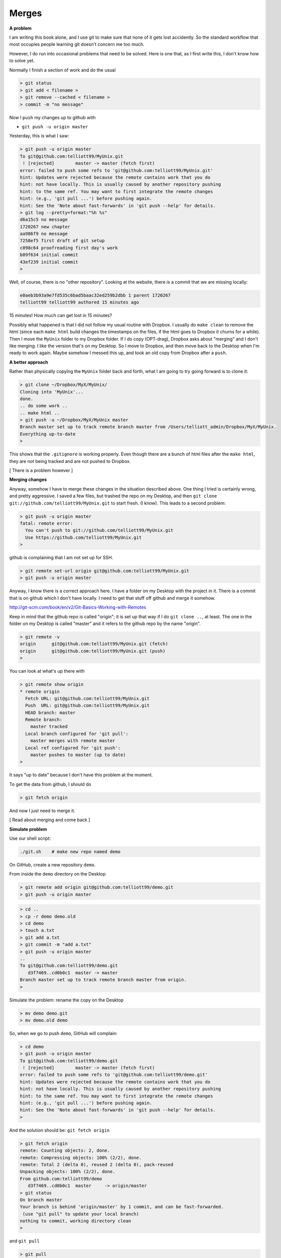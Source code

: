 .. _git-merge:

######
Merges
######

**A problem**

I am writing this book alone, and I use git to make sure that none of it gets lost accidently.  So the standard workflow that most occupies people learning git doesn't concern me too much.

However, I do run into occasional problems that need to be solved.  Here is one that, as I first write this, I don't know how to solve yet.

Normally I finish a section of work and do the usual

.. sourcecode:: bash

    > git status
    > git add < filename >
    > git remove --cached < filename >
    > commit -m "no message"

Now I ``push`` my changes up to github with

* ``git push -u origin master``

Yesterday, this is what I saw:

.. sourcecode:: bash

    > git push -u origin master
    To git@github.com:telliott99/MyUnix.git
     ! [rejected]        master -> master (fetch first)
    error: failed to push some refs to 'git@github.com:telliott99/MyUnix.git'
    hint: Updates were rejected because the remote contains work that you do
    hint: not have locally. This is usually caused by another repository pushing
    hint: to the same ref. You may want to first integrate the remote changes
    hint: (e.g., 'git pull ...') before pushing again.
    hint: See the 'Note about fast-forwards' in 'git push --help' for details.
    > git log --pretty=format:"%h %s"
    d6a15c5 no message
    1720267 new chapter
    aa986f9 no message
    7258ef5 first draft of git setup
    c098c64 proofreading first day's work
    b89f634 initial commit
    43ef239 initial commit
    > 

Well, of course, there is no "other repository".  Looking at the website, there is a commit that we are missing locally:

.. sourcecode:: bash

    e0aeb3b93a9e7fd535c6bad5baac32ed259b2dbb 1 parent 1720267
    telliott99 telliott99 authored 15 minutes ago

15 minutes!  How much can get lost in 15 minutes?

Possibly what happened is that I did not follow my usual routine with Dropbox.  I usually do ``make clean`` to remove the html (since each ``make html`` build changes the timestamps on the files, if the html goes to Dropbox it churns for a while).  Then I move the ``MyUnix`` folder to my Dropbox folder.  If I do copy (OPT-drag), Dropbox asks about "merging" and I don't like merging.  I like the version that's on my Desktop.  So I move to Dropbox, and then move back to the Desktop when I'm ready to work again.  Maybe somehow I messed this up, and took an old copy from Dropbox after a ``push``.

**A better approach**

Rather than physically copying the ``MyUnix`` folder back and forth, what I am going to try going forward is to clone it:

.. sourcecode:: bash

    > git clone ~/Dropbox/MyX/MyUnix/
    Cloning into 'MyUnix'...
    done.
    .. do some work ..
    .. make html ..
    > git push -u ~/Dropbox/MyX/MyUnix master
    Branch master set up to track remote branch master from /Users/telliott_admin/Dropbox/MyX/MyUnix.
    Everything up-to-date
    > 

This shows that the ``.gitignore`` is working properly.  Even though there are a bunch of html files after the ``make html``, they are not being tracked and are not pushed to Dropbox.

[ There is a problem however ]

**Merging changes**

Anyway, somehow I have to merge these changes in the situation described above.  One thing I tried is certainly wrong, and pretty aggressive.  I saved a few files, but trashed the repo on my Desktop, and then ``git clone git://github.com/telliott99/MyUnix.git`` to start fresh.  (I know).  This leads to a second problem:

.. sourcecode:: bash

    > git push -u origin master
    fatal: remote error: 
      You can't push to git://github.com/telliott99/MyUnix.git
      Use https://github.com/telliott99/MyUnix.git
    >

github is complaining that I am not set up for SSH.

.. sourcecode:: bash

    > git remote set-url origin git@github.com:telliott99/MyUnix.git
    > git push -u origin master

Anyway, I know there is a correct approach here.  I have a folder on my Desktop with the project in it.  There is a commit that is on github which I don't have locally.  I need to get that stuff off github and merge it somehow.

http://git-scm.com/book/en/v2/Git-Basics-Working-with-Remotes

Keep in mind that the github repo is called "origin";  it is set up that way if I do ``git clone ..``, at least.  The one in the folder on my Desktop is called "master" and it refers to the github repo by the name "origin".

.. sourcecode:: bash

    > git remote -v
    origin	git@github.com:telliott99/MyUnix.git (fetch)
    origin	git@github.com:telliott99/MyUnix.git (push)
    >

You can look at what's up there with

.. sourcecode:: bash

    > git remote show origin
    * remote origin
      Fetch URL: git@github.com:telliott99/MyUnix.git
      Push  URL: git@github.com:telliott99/MyUnix.git
      HEAD branch: master
      Remote branch:
        master tracked
      Local branch configured for 'git pull':
        master merges with remote master
      Local ref configured for 'git push':
        master pushes to master (up to date)
    >

It says "up to date" because I don't have this problem at the moment. 

To get the data from github, I should do

.. sourcecode:: bash

    > git fetch origin
    

And now I just need to merge it.

[ Read about merging and come back ]

**Simulate problem**

Use our shell script:

.. sourcecode:: bash

    ./git.sh    # make new repo named demo
    
On GitHub, create a new repository ``demo``.  

.. image:: /figs/new_repo.png
   :scale: 50 %

From inside the ``demo`` directory on the Desktop

.. sourcecode:: bash

    > git remote add origin git@github.com:telliott99/demo.git
    > git push -u origin master

.. sourcecode:: bash

    > cd .. 
    > cp -r demo demo.old
    > cd demo
    > touch a.txt
    > git add a.txt
    > git commit -m "add a.txt"
    > git push -u origin master
    ..
    To git@github.com:telliott99/demo.git
       d3f7469..cd0b0c1  master -> master
    Branch master set up to track remote branch master from origin.
    >

Simulate the problem:  rename the copy on the Desktop

.. sourcecode:: bash

    > mv demo demo.git
    > mv demo.old demo

So, when we go to push ``demo``, GitHub will complain:

.. sourcecode:: bash

    > cd demo
    > git push -u origin master
    To git@github.com:telliott99/demo.git
     ! [rejected]        master -> master (fetch first)
    error: failed to push some refs to 'git@github.com:telliott99/demo.git'
    hint: Updates were rejected because the remote contains work that you do
    hint: not have locally. This is usually caused by another repository pushing
    hint: to the same ref. You may want to first integrate the remote changes
    hint: (e.g., 'git pull ...') before pushing again.
    hint: See the 'Note about fast-forwards' in 'git push --help' for details.
    >

And the solution should be:  ``git fetch origin``

.. sourcecode:: bash

    > git fetch origin
    remote: Counting objects: 2, done.
    remote: Compressing objects: 100% (2/2), done.
    remote: Total 2 (delta 0), reused 2 (delta 0), pack-reused 
    Unpacking objects: 100% (2/2), done.
    From github.com:telliott99/demo
       d3f7469..cd0b0c1  master     -> origin/master
    > git status
    On branch master
    Your branch is behind 'origin/master' by 1 commit, and can be fast-forwarded.
     (use "git pull" to update your local branch)
    nothing to commit, working directory clean
    >

and ``git pull``
    
.. sourcecode:: bash
    
    > git pull
    Updating d3f7469..cd0b0c1
    Fast-forward
     a.txt | 0
     1 file changed, 0 insertions(+), 0 deletions(-)
     create mode 100644 a.txt
    > git log --pretty=oneline
    cd0b0c1c7789011d135aeb5529d246c8951a5251 add a.txt
    d3f7469d70b337726692b0fe276323e613b09de6 add z.txt
    1c402334f2ed748bef73249886d72d2a25fa2de8 changed x.txt
    36a3cf6cd6cfb906af88650d1556c11de719665c adding y.txt to project
    ec7b4104005d0985d3de421595fc922ed17698f6 initial project version
    >

.. sourcecode:: bash

    > git show HEAD
    commit cd0b0c1c7789011d135aeb5529d246c8951a5251
    Author: Tom Elliott <telliott@hsc.wvu.edu>
    Date:   Thu Mar 5 10:18:18 2015 -0500

        add a.txt

    diff --git a/a.txt b/a.txt
    new file mode 100644
    index 0000000..e69de29
    > git merge
    Already up-to-date.
    > git push -u origin master
    Branch master set up to track remote branch master from origin.
    Everything up-to-date
    >

Need to try this again.  We successfully added a commit from the remote to the local repo.  But I should have done some work in the meantime to simulate the problem more accurately.

.. sourcecode:: bash

    > git clone git@github.com:telliott99/demo.git
    > cd demo/
    > rm a.txt                  # clean up a bit
    > git rm --cached a.txt
    > git commit -m "revert"    # commit base
    > cd ..
    > cp -r demo base           # save a copy of base
    > cd demo
    > touch f.txt               # add file f
    > git add f.txt
    > git commit -m "f"
    > git push -u origin master # push to github
    > cd ..
    > cp -r demo git_repo       # save a copy of git version
    > rm -rf demo
    > cp -r base demo           # back to base
    > cd demo
    > touch g.txt               # do some work
    > git add g.txt
    > git commit -m "g"
    > git push -u origin master # push should fail
    To git@github.com:telliott99/demo.git
     ! [rejected]        master -> master (fetch first)
    error: failed to push some refs to 'git@github.com:telliott99/demo.git'
    hint: Updates were rejected because the remote contains work that you do
    hint: not have locally. This is usually caused by another repository pushing
    hint: to the same ref. You may want to first integrate the remote changes
    hint: (e.g., 'git pull ...') before pushing again.
    hint: See the 'Note about fast-forwards' in 'git push --help' for details.
    >

Solution 

.. sourcecode:: bash

    > ls
    g.txt	x.txt	y.txt
    > git pull
    remote: Counting objects: 3, done.
    remote: Compressing objects: 100% (2/2), done.
    remote: Total 3 (delta 0), reused 3 (delta 0), pack-reused 
    Unpacking objects: 100% (3/3), done.
    From github.com:telliott99/demo
       f60e885..d3c1d9a  master     -> origin/master
    error: cannot run TextMate: No such file or directory
    error: unable to start editor 'TextMate'
    Not committing merge; use 'git commit' to complete the merge.
    > git status
    On branch master
    Your branch and 'origin/master' have diverged,
    and have 1 and 1 different commit each, respectively.
      (use "git pull" to merge the remote branch into yours)
    All conflicts fixed but you are still merging.
      (use "git commit" to conclude merge)

    Changes to be committed:

    	new file:   f.txt

    > git commit -m "add f"
    [master 1e32a64] add f
    > git status
    On branch master
    Your branch is ahead of 'origin/master' by 2 commits.
      (use "git push" to publish your local commits)
    nothing to commit, working directory clean
    > git push -u origin master
    Counting objects: 4, done.
    Delta compression using up to 4 threads.
    Compressing objects: 100% (4/4), done.
    Writing objects: 100% (4/4), 495 bytes | 0 bytes/s, done.
    Total 4 (delta 1), reused 0 (delta 0)
    To git@github.com:telliott99/demo.git
       d3c1d9a..1e32a64  master -> master
    Branch master set up to track remote branch master from origin.
    > 

So that's it.  Just ``git pull`` and ``git commit``, provided it can be fixed easily.  Have to figure out why git couldn't find TextMate.
    
        